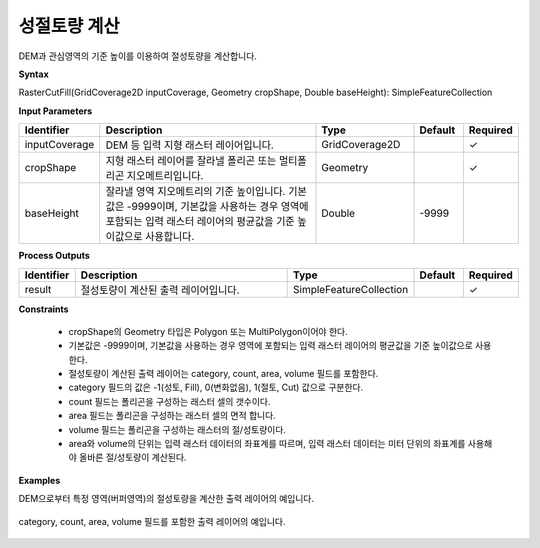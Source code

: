 .. _rastercutfill:

성절토량 계산
====================================

DEM과 관심영역의 기준 높이를 이용하여 절성토량을 계산합니다.

**Syntax**

RasterCutFill(GridCoverage2D inputCoverage, Geometry cropShape, Double baseHeight): SimpleFeatureCollection

**Input Parameters**

.. list-table::
   :widths: 10 50 20 10 10

   * - **Identifier**
     - **Description**
     - **Type**
     - **Default**
     - **Required**

   * - inputCoverage
     - DEM 등 입력 지형 래스터 레이어입니다.
     - GridCoverage2D
     -
     - ✓

   * - cropShape
     - 지형 래스터 레이어를 잘라낼 폴리곤 또는 멀티폴리곤 지오메트리입니다.
     - Geometry
     -
     - ✓

   * - baseHeight
     - 잘라낼 영역 지오메트리의 기준 높이입니다. 기본값은 -9999이며, 기본값을 사용하는 경우 영역에 포함되는 입력 래스터 레이어의 평균값을 기준 높이값으로 사용합니다.
     - Double
     - -9999
     - 

**Process Outputs**

.. list-table::
   :widths: 10 50 20 10 10

   * - **Identifier**
     - **Description**
     - **Type**
     - **Default**
     - **Required**

   * - result
     - 절성토량이 계산된 출력 레이어입니다.
     - SimpleFeatureCollection
     -
     - ✓

**Constraints**

 - cropShape의 Geometry 타입은 Polygon 또는 MultiPolygon이어야 한다.
 - 기본값은 -9999이며, 기본값을 사용하는 경우 영역에 포함되는 입력 래스터 레이어의 평균값을 기준 높이값으로 사용한다.
 - 절성토량이 계산된 출력 레이어는 category, count, area, volume 필드를 포함한다.
 - category 필드의 값은 -1(성토, Fill), 0(변화없음), 1(절토, Cut) 값으로 구분한다.
 - count 필드는 폴리곤을 구성하는 래스터 셀의 갯수이다.
 - area 필드는 폴리곤을 구성하는 래스터 셀의 면적 합니다.
 - volume 필드는 폴리곤을 구성하는 래스터의 절/성토량이다.
 - area와 volume의 단위는 입력 래스터 데이터의 좌표계를 따르며, 입력 래스터 데이터는 미터 단위의 좌표계를 사용해야 올바른 절/성토량이 계산된다.

**Examples**

DEM으로부터 특정 영역(버퍼영역)의 절성토량을 계산한 출력 레이어의 예입니다.

  .. image:: images/rastercutfill.png

category, count, area, volume 필드를 포함한 출력 레이어의 예입니다. 

  .. image:: images/rastercutfill-table.png